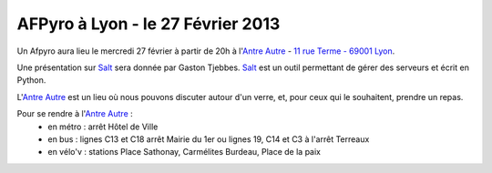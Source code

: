
AFPyro à Lyon - le 27 Février 2013
==================================

Un Afpyro aura lieu le mercredi 27 février à partir de 20h à l'`Antre Autre <http://www.lantreautre.fr/>`_ - `11 rue Terme - 69001 Lyon <http://www.openstreetmap.org/?mlat=45.769148&mlon=4.831513&zoom=18&layers=M>`_.

Une présentation sur `Salt <http://saltstack.org/>`_ sera donnée par Gaston Tjebbes. `Salt <http://saltstack.org/>`_ est un outil permettant de gérer des serveurs et écrit en Python.

L'`Antre Autre <http://www.lantreautre.fr/>`_ est un lieu où nous pouvons discuter autour d'un verre, et, pour ceux qui le souhaitent, prendre un repas. 

Pour se rendre à l'`Antre Autre <http://www.lantreautre.fr/>`_ :
  - en métro : arrêt Hôtel de Ville
  - en bus : lignes C13 et C18 arrêt Mairie du 1er ou lignes 19, C14 et C3 à l'arrêt Terreaux
  - en vélo'v : stations Place Sathonay, Carmélites Burdeau, Place de la paix
